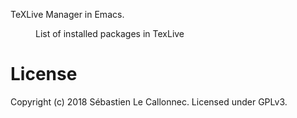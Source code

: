 TeXLive Manager in Emacs.



#+CAPTION: List of installed packages in TexLive
[[./images/capture.png]]


* License

Copyright (c) 2018  Sébastien Le Callonnec.  Licensed under GPLv3.
